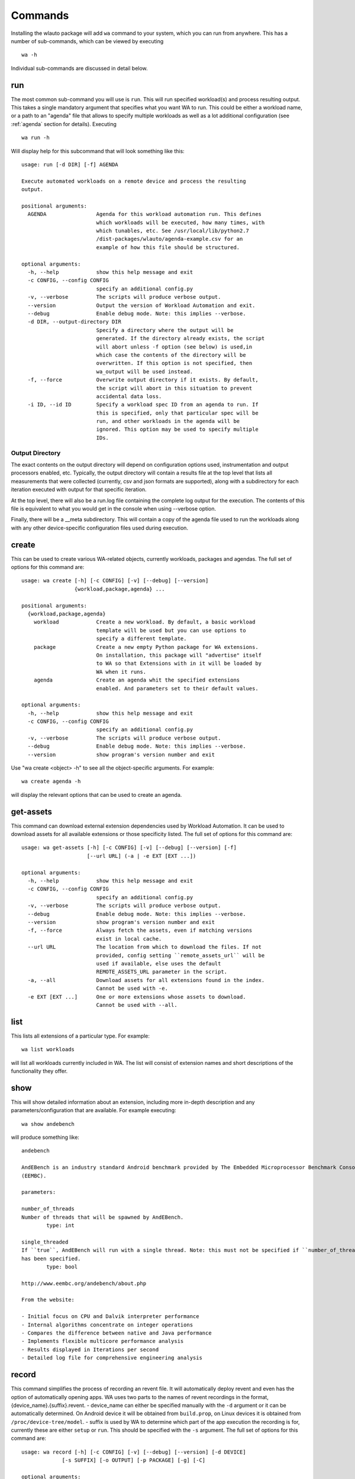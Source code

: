.. _invocation:
.. highlight:: none

========
Commands
========

Installing the wlauto package will add ``wa`` command to your system,
which you can run from anywhere. This has a number of sub-commands, which can
be viewed by executing ::

        wa -h

Individual sub-commands are discussed in detail below.

run
---

The most common sub-command you will use is ``run``. This will run specified
workload(s) and process resulting output. This takes a single mandatory
argument that specifies what you want WA to run. This could be either a
workload name, or a path  to an "agenda" file that allows to specify multiple
workloads as well as a lot additional configuration (see :ref:`agenda`
section for details). Executing ::

        wa run -h

Will display help for this subcommand that will look something like this::

        usage: run [-d DIR] [-f] AGENDA

        Execute automated workloads on a remote device and process the resulting
        output.

        positional arguments:
          AGENDA                Agenda for this workload automation run. This defines
                                which workloads will be executed, how many times, with
                                which tunables, etc. See /usr/local/lib/python2.7
                                /dist-packages/wlauto/agenda-example.csv for an
                                example of how this file should be structured.

        optional arguments:
          -h, --help            show this help message and exit
          -c CONFIG, --config CONFIG
                                specify an additional config.py
          -v, --verbose         The scripts will produce verbose output.
          --version             Output the version of Workload Automation and exit.
          --debug               Enable debug mode. Note: this implies --verbose.
          -d DIR, --output-directory DIR
                                Specify a directory where the output will be
                                generated. If the directory already exists, the script
                                will abort unless -f option (see below) is used,in
                                which case the contents of the directory will be
                                overwritten. If this option is not specified, then
                                wa_output will be used instead.
          -f, --force           Overwrite output directory if it exists. By default,
                                the script will abort in this situation to prevent
                                accidental data loss.
          -i ID, --id ID        Specify a workload spec ID from an agenda to run. If
                                this is specified, only that particular spec will be
                                run, and other workloads in the agenda will be
                                ignored. This option may be used to specify multiple
                                IDs.


Output Directory
~~~~~~~~~~~~~~~~

The exact contents on the output directory will depend on configuration options
used, instrumentation and output processors enabled, etc. Typically, the output
directory will contain a results file at the top level that lists all
measurements that were collected (currently, csv and json formats are
supported), along with a subdirectory for each iteration executed with output
for that specific iteration.

At the top level, there will also be a run.log file containing the complete log
output for the execution. The contents of this file is equivalent to what you
would get in the console when using --verbose option.

Finally, there will be a __meta subdirectory. This will contain a copy of the
agenda file used to run the workloads along with any other device-specific
configuration files used during execution.


create
------

This can be used to create various WA-related objects, currently workloads, packages and agendas.
The full set of options for this command are::

    usage: wa create [-h] [-c CONFIG] [-v] [--debug] [--version]
                     {workload,package,agenda} ...

    positional arguments:
      {workload,package,agenda}
        workload            Create a new workload. By default, a basic workload
                            template will be used but you can use options to
                            specify a different template.
        package             Create a new empty Python package for WA extensions.
                            On installation, this package will "advertise" itself
                            to WA so that Extensions with in it will be loaded by
                            WA when it runs.
        agenda              Create an agenda whit the specified extensions
                            enabled. And parameters set to their default values.

    optional arguments:
      -h, --help            show this help message and exit
      -c CONFIG, --config CONFIG
                            specify an additional config.py
      -v, --verbose         The scripts will produce verbose output.
      --debug               Enable debug mode. Note: this implies --verbose.
      --version             show program's version number and exit

Use "wa create <object> -h" to see all the object-specific arguments. For example::

        wa create agenda -h

will display the relevant options that can be used to create an agenda. 

get-assets
----------

This command can download external extension dependencies used by Workload Automation.
It can be used to download assets for all available extensions or those specificity listed. 
The full set of options for this command are::

    usage: wa get-assets [-h] [-c CONFIG] [-v] [--debug] [--version] [-f]
                         [--url URL] (-a | -e EXT [EXT ...])

    optional arguments:
      -h, --help            show this help message and exit
      -c CONFIG, --config CONFIG
                            specify an additional config.py
      -v, --verbose         The scripts will produce verbose output.
      --debug               Enable debug mode. Note: this implies --verbose.
      --version             show program's version number and exit
      -f, --force           Always fetch the assets, even if matching versions
                            exist in local cache.
      --url URL             The location from which to download the files. If not
                            provided, config setting ``remote_assets_url`` will be
                            used if available, else uses the default
                            REMOTE_ASSETS_URL parameter in the script.
      -a, --all             Download assets for all extensions found in the index.
                            Cannot be used with -e.
      -e EXT [EXT ...]      One or more extensions whose assets to download.
                            Cannot be used with --all.


list
----

This lists all extensions of a particular type. For example::

        wa list workloads

will list all workloads currently included in WA. The list will consist of
extension names and short descriptions of the functionality they offer.


show
----

This will show detailed information about an extension, including more in-depth
description and any parameters/configuration that are available.  For example
executing::

        wa show andebench

will produce something like::


        andebench

        AndEBench is an industry standard Android benchmark provided by The Embedded Microprocessor Benchmark Consortium
        (EEMBC).

        parameters:

        number_of_threads
        Number of threads that will be spawned by AndEBench.
                type: int

        single_threaded
        If ``true``, AndEBench will run with a single thread. Note: this must not be specified if ``number_of_threads``
        has been specified.
                type: bool

        http://www.eembc.org/andebench/about.php

        From the website:

        - Initial focus on CPU and Dalvik interpreter performance
        - Internal algorithms concentrate on integer operations
        - Compares the difference between native and Java performance
        - Implements flexible multicore performance analysis
        - Results displayed in Iterations per second
        - Detailed log file for comprehensive engineering analysis

.. _record-command:

record
------

This command simplifies the process of recording an revent file. It
will automatically deploy revent and even has the option of automatically
opening apps. WA uses two parts to the names of revent recordings in the
format, {device_name}.{suffix}.revent. - device_name can either be specified
manually with the ``-d`` argument or it can be automatically determined. On
Android device it will be obtained from ``build.prop``, on Linux devices it is
obtained from ``/proc/device-tree/model``. - suffix is used by WA to determine
which part of the app execution the recording is for, currently these are
either ``setup`` or ``run``. This should be specified with the ``-s``
argument. The full set of options for this command are::

    usage: wa record [-h] [-c CONFIG] [-v] [--debug] [--version] [-d DEVICE]
                 [-s SUFFIX] [-o OUTPUT] [-p PACKAGE] [-g] [-C]

    optional arguments:
      -h, --help            show this help message and exit
      -c CONFIG, --config CONFIG
                            specify an additional config.py
      -v, --verbose         The scripts will produce verbose output.
      --debug               Enable debug mode. Note: this implies --verbose.
      --version             show program's version number and exit
      -d DEVICE, --device DEVICE
                            The name of the device
      -s SUFFIX, --suffix SUFFIX
                            The suffix of the revent file, e.g. ``setup``
      -o OUTPUT, --output OUTPUT
                            Directory to save the recording in
      -p PACKAGE, --package PACKAGE
                            Package to launch before recording
      -g, --gamepad         Record from a gamepad rather than all devices.
      -C, --clear           Clear app cache before launching it

.. _replay-command:

replay
------

Along side ``record`` wa also has a command to playback recorded revent files.
It behaves very similar to the ``record`` command taking many of the same options::

    usage: wa replay [-h] [-c CONFIG] [-v] [--debug] [--version] [-p PACKAGE] [-C]
                 revent

    positional arguments:
      revent                The name of the file to replay

    optional arguments:
      -h, --help            show this help message and exit
      -c CONFIG, --config CONFIG
                            specify an additional config.py
      -v, --verbose         The scripts will produce verbose output.
      --debug               Enable debug mode. Note: this implies --verbose.
      --version             show program's version number and exit
      -p PACKAGE, --package PACKAGE
                            Package to launch before recording
      -C, --clear           Clear app cache before launching it
